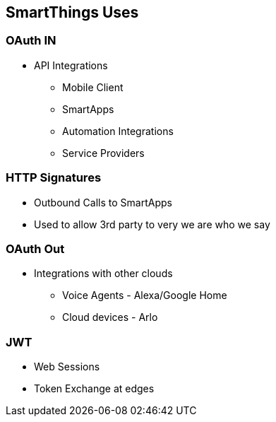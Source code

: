 == SmartThings Uses

=== OAuth IN

* API Integrations 
** Mobile Client
** SmartApps
** Automation Integrations
** Service Providers

=== HTTP Signatures

* Outbound Calls to SmartApps
* Used to allow 3rd party to very we are who we say

=== OAuth Out

* Integrations with other clouds
** Voice Agents - Alexa/Google Home
** Cloud devices - Arlo

=== JWT

* Web Sessions
* Token Exchange at edges

